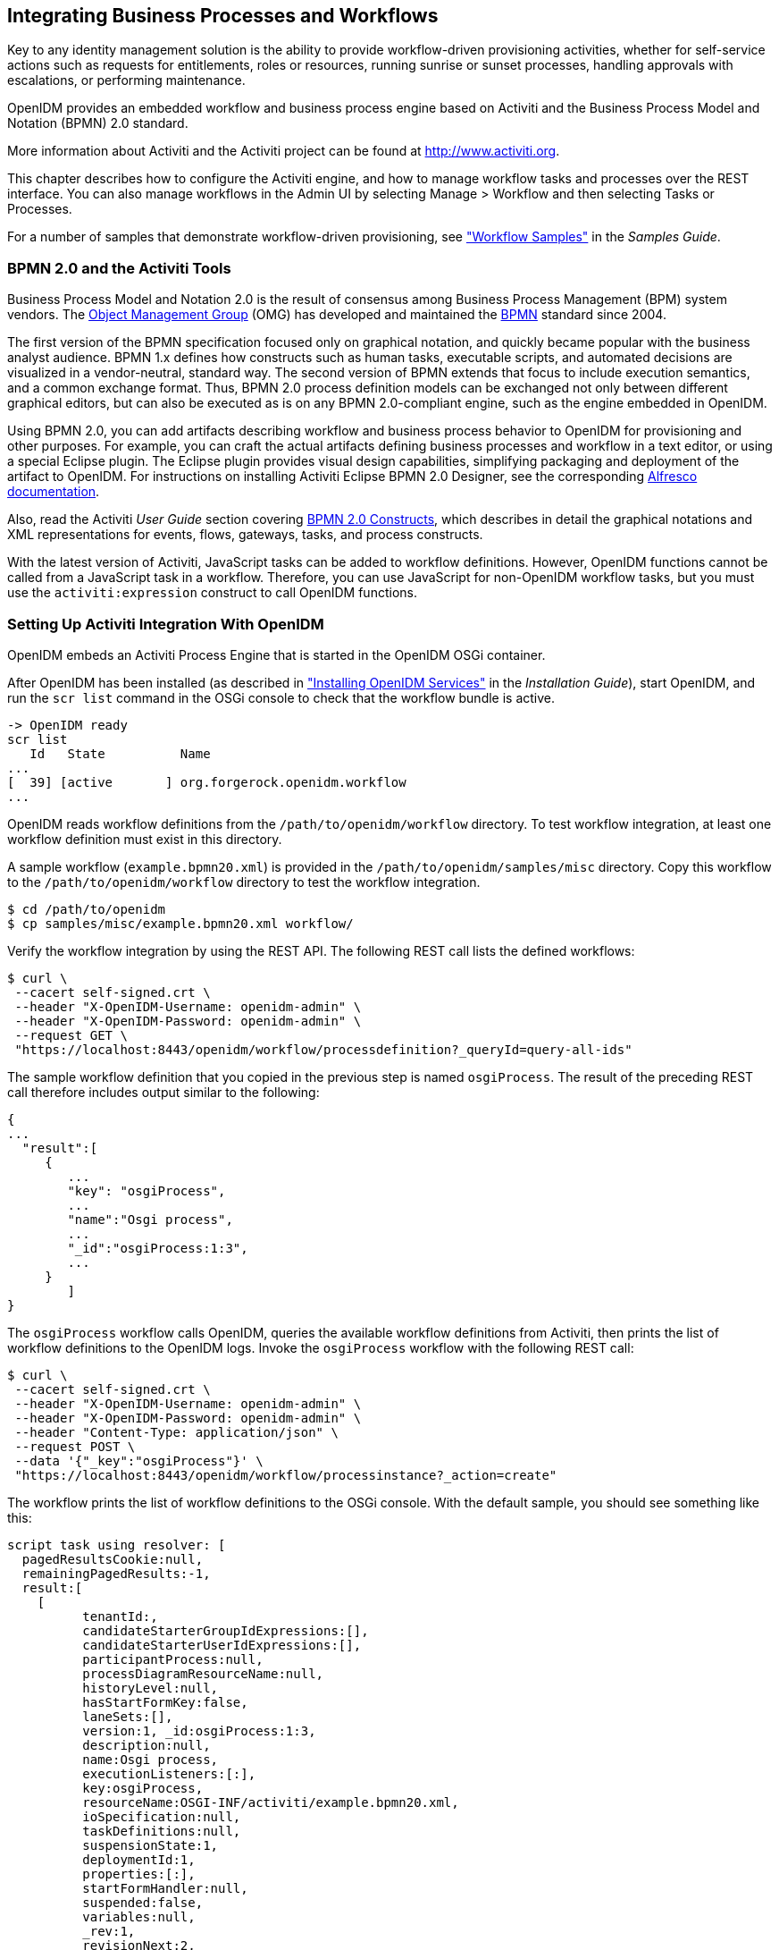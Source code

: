 ////
  The contents of this file are subject to the terms of the Common Development and
  Distribution License (the License). You may not use this file except in compliance with the
  License.
 
  You can obtain a copy of the License at legal/CDDLv1.0.txt. See the License for the
  specific language governing permission and limitations under the License.
 
  When distributing Covered Software, include this CDDL Header Notice in each file and include
  the License file at legal/CDDLv1.0.txt. If applicable, add the following below the CDDL
  Header, with the fields enclosed by brackets [] replaced by your own identifying
  information: "Portions copyright [year] [name of copyright owner]".
 
  Copyright 2017 ForgeRock AS.
  Portions Copyright 2024 3A Systems LLC.
////

:figure-caption!:
:example-caption!:
:table-caption!:


[#chap-workflow]
== Integrating Business Processes and Workflows

Key to any identity management solution is the ability to provide workflow-driven provisioning activities, whether for self-service actions such as requests for entitlements, roles or resources, running sunrise or sunset processes, handling approvals with escalations, or performing maintenance.

OpenIDM provides an embedded workflow and business process engine based on Activiti and the Business Process Model and Notation (BPMN) 2.0 standard.

More information about Activiti and the Activiti project can be found at link:http://www.activiti.org[http://www.activiti.org, window=\_blank].

This chapter describes how to configure the Activiti engine, and how to manage workflow tasks and processes over the REST interface. You can also manage workflows in the Admin UI by selecting Manage > Workflow and then selecting Tasks or Processes.

For a number of samples that demonstrate workflow-driven provisioning, see xref:../samples-guide/chap-workflow-samples.adoc#chap-workflow-samples["Workflow Samples"] in the __Samples Guide__.

[#about-bmpm-2-activiti]
=== BPMN 2.0 and the Activiti Tools

Business Process Model and Notation 2.0 is the result of consensus among Business Process Management (BPM) system vendors. The link:http://omg.org/[Object Management Group, window=\_blank] (OMG) has developed and maintained the link:http://www.omg.org/spec/BPMN/[BPMN, window=\_blank] standard since 2004.

The first version of the BPMN specification focused only on graphical notation, and quickly became popular with the business analyst audience. BPMN 1.x defines how constructs such as human tasks, executable scripts, and automated decisions are visualized in a vendor-neutral, standard way. The second version of BPMN extends that focus to include execution semantics, and a common exchange format. Thus, BPMN 2.0 process definition models can be exchanged not only between different graphical editors, but can also be executed as is on any BPMN 2.0-compliant engine, such as the engine embedded in OpenIDM.

Using BPMN 2.0, you can add artifacts describing workflow and business process behavior to OpenIDM for provisioning and other purposes. For example, you can craft the actual artifacts defining business processes and workflow in a text editor, or using a special Eclipse plugin. The Eclipse plugin provides visual design capabilities, simplifying packaging and deployment of the artifact to OpenIDM. For instructions on installing Activiti Eclipse BPMN 2.0 Designer, see the corresponding link:http://docs.alfresco.com/4.1/tasks/wf-install-activiti-designer.html[Alfresco documentation, window=\_blank].

Also, read the Activiti __User Guide__ section covering link:http://www.activiti.org/userguide/#bpmnConstructs[BPMN 2.0 Constructs, window=\_blank], which describes in detail the graphical notations and XML representations for events, flows, gateways, tasks, and process constructs.

With the latest version of Activiti, JavaScript tasks can be added to workflow definitions. However, OpenIDM functions cannot be called from a JavaScript task in a workflow. Therefore, you can use JavaScript for non-OpenIDM workflow tasks, but you must use the `activiti:expression` construct to call OpenIDM functions.


[#setting-up-activiti]
=== Setting Up Activiti Integration With OpenIDM

OpenIDM embeds an Activiti Process Engine that is started in the OpenIDM OSGi container.

After OpenIDM has been installed (as described in xref:../install-guide/chap-install.adoc#chap-install["Installing OpenIDM Services"] in the __Installation Guide__), start OpenIDM, and run the `scr list` command in the OSGi console to check that the workflow bundle is active.

[source, console]
----
-> OpenIDM ready
scr list
   Id   State          Name
...
[  39] [active       ] org.forgerock.openidm.workflow
...
----
OpenIDM reads workflow definitions from the `/path/to/openidm/workflow` directory. To test workflow integration, at least one workflow definition must exist in this directory.

A sample workflow (`example.bpmn20.xml`) is provided in the `/path/to/openidm/samples/misc` directory. Copy this workflow to the `/path/to/openidm/workflow` directory to test the workflow integration.

[source, console]
----
$ cd /path/to/openidm
$ cp samples/misc/example.bpmn20.xml workflow/
----
Verify the workflow integration by using the REST API. The following REST call lists the defined workflows:

[source, console]
----
$ curl \
 --cacert self-signed.crt \
 --header "X-OpenIDM-Username: openidm-admin" \
 --header "X-OpenIDM-Password: openidm-admin" \
 --request GET \
 "https://localhost:8443/openidm/workflow/processdefinition?_queryId=query-all-ids"
----
The sample workflow definition that you copied in the previous step is named `osgiProcess`. The result of the preceding REST call therefore includes output similar to the following:

[source, console]
----
{
...
  "result":[
     {
        ...
        "key": "osgiProcess",
        ...
        "name":"Osgi process",
        ...
        "_id":"osgiProcess:1:3",
        ...
     }
        ]
}
----
The `osgiProcess` workflow calls OpenIDM, queries the available workflow definitions from Activiti, then prints the list of workflow definitions to the OpenIDM logs. Invoke the `osgiProcess` workflow with the following REST call:

[source, console]
----
$ curl \
 --cacert self-signed.crt \
 --header "X-OpenIDM-Username: openidm-admin" \
 --header "X-OpenIDM-Password: openidm-admin" \
 --header "Content-Type: application/json" \
 --request POST \
 --data '{"_key":"osgiProcess"}' \
 "https://localhost:8443/openidm/workflow/processinstance?_action=create"
----
The workflow prints the list of workflow definitions to the OSGi console. With the default sample, you should see something like this:

[source, console]
----
script task using resolver: [
  pagedResultsCookie:null,
  remainingPagedResults:-1,
  result:[
    [
	  tenantId:,
	  candidateStarterGroupIdExpressions:[],
	  candidateStarterUserIdExpressions:[],
	  participantProcess:null,
	  processDiagramResourceName:null,
	  historyLevel:null,
	  hasStartFormKey:false,
	  laneSets:[],
	  version:1, _id:osgiProcess:1:3,
	  description:null,
	  name:Osgi process,
	  executionListeners:[:],
	  key:osgiProcess,
	  resourceName:OSGI-INF/activiti/example.bpmn20.xml,
	  ioSpecification:null,
	  taskDefinitions:null,
	  suspensionState:1,
	  deploymentId:1,
	  properties:[:],
	  startFormHandler:null,
	  suspended:false,
	  variables:null,
	  _rev:1,
	  revisionNext:2,
	  category:Examples,
	  eventSupport:[:],
	  graphicalNotationDefined:false
	]
  ]
]
script task using expression resolver: [
  pagedResultsCookie:null,
  remainingPagedResults:-1,
  result:[
    [
	  tenantId:,
	  candidateStarterGroupIdExpressions:[],
      ...
]
----

[#configuring-activiti-engine]
==== Configuring the Activiti Engine

The OpenIDM Activiti module is configured in a file named `conf/workflow.json`. To disable workflows, do not include this file in your project's `conf/` subdirectory. In the default OpenIDM installation, the `workflow.json` file is shown here:

[source, javascript]
----
{
    "useDataSource" : "default",
    "workflowDirectory" : "&{launcher.project.location}/workflow"
}
----
--

`useDataSource`::
The Activiti data source is enabled by default.

`workflowDirectory`::
This directory specifies the location in which OpenIDM expects to find workflow processes. By default, OpenIDM looks for workflow process in the `workflow` folder of the current project.

--
There are several additional configuration properties for the Activiti module. A sample `workflow.json` file that includes all configurable properties, is provided in `samples/misc`. To configure an Activiti engine beyond the default configuration, edit this sample file and copy it to your project's `conf/` subdirectory.

The sample `workflow.json` file contains the following configuration:

[source, javascript]
----
{
    "location" : "remote",
    "engine" : {
        "url" : "http://localhost:9090/openidm-workflow-remote-4.5.1-20",
        "username" : "youractivitiuser",
        "password" : "youractivitipassword"
    },
    "mail" : {
        "host" : "yourserver.smtp.com",
        "port" : 587,
        "username" : "yourusername",
        "password" : "yourpassword",
        "starttls" : true
    },
    "history" : "audit"
}
----

[WARNING]
====
Activiti remote integration is not currently supported.
====
These properties have the following meaning:

* `location`: Specifies the remote Activiti engine; it's considered "remote" even if located on the same host as OpenIDM.

* `engine`: Specifies the details of the Activiti engine.
+

** `url`: Notes the URL to access the remote Activiti engine.

** `username`: The user name of the account that connects to the remote Activiti engine.

** `password`: The password of the account that connects to the remote Activiti engine.


* `mail`: Specifies the details of the mail server that Activiti will use to send email notifications. By default, Activiti uses the mail server `localhost:25`. To specify a different mail server, enter the details of the mail server here.
+

** `host`: The host of the mail server.

** `port`: The port number of the mail server.

** `username`: The user name of the account that connects to the mail server.

** `password`: The password for the user specified above.

** `startTLS`: Whether startTLS should be used to secure the connection.


* `history`. Determines the history level that should be used for the Activiti engine. For more information, see link:#activiti-history-level[Configuring the Activiti History Level].


[#activiti-history-level]
===== Configuring the Activiti History Level

The Activiti history level determines how much historical information is retained when workflows are executed. You can configure the history level by setting the `history` property in the `workflow.json` file, for example:

[source]
----
"history" : "audit"
----
The following history levels can be configured:

* `none`. No history archiving is done. This level results in the best performance for workflow execution, but no historical information is available.

* `activity`. Archives all process instances and activity instances. No details are archived.

* `audit`. This is the default level. All process instances, activity instances and submitted form properties are archived so that all user interaction through forms is traceable and can be audited.

* `full`. This is the highest level of history archiving and has the greatest performance impact. This history level stores all the information that is stored for the `audit` level, as well as any process variable updates.




[#defining-activiti-workflows]
==== Defining Activiti Workflows

The following section outlines the process to follow when you create an Activiti workflow for OpenIDM. Before you start creating workflows, you must configure the Activiti engine, as described in link:#configuring-activiti-engine[Configuring the Activiti Engine].

====

. Define your workflow in a text file, either using an editor, such as Activiti Eclipse BPMN 2.0 Designer, or a simple text editor.

. Package the workflow definition file as a `.bar` file (Business Archive File). If you are using Eclipse to define the workflow, a `.bar` file is created when you select "Create deployment artifacts". A `.bar` file is essentially the same as a `.zip` file, but with the `.bar` extension.

. Copy the `.bar` file to the `openidm/workflow` directory.

. Invoke the workflow using a script (in `openidm/script/`) or directly using the REST interface. For more information, see xref:#invoking-activiti-workflows["Invoking Activiti Workflows"].
+
You can also schedule the workflow to be invoked repeatedly, or at a future time. For more information, see xref:chap-scheduler-conf.adoc#chap-scheduler-conf["Scheduling Tasks and Events"].

====


[#invoking-activiti-workflows]
==== Invoking Activiti Workflows

You can invoke workflows and business processes from any trigger point within OpenIDM, including reacting to situations discovered during reconciliation. Workflows can be invoked from script files, using the `openidm.create()` function, or directly from the REST interface.

The following sample script extract shows how to invoke a workflow from a script file:

[source, javascript]
----
/*
 * Calling 'myWorkflow' workflow
 */

var params = {
 "_key": "myWorkflow"
};

openidm.create('workflow/processinstance', null, params);
----
The `null` in this example indicates that you do not want to specify an ID as part of the create call. For more information, see xref:appendix-scripting.adoc#function-create["openidm.create(resourceName, newResourceId, content, params, fields)"].

You can invoke the same workflow from the REST interface by sending the following REST call to OpenIDM:

[source, console]
----
$ curl \
 --cacert self-signed.crt \
 --header "X-OpenIDM-Username: openidm-admin" \
 --header "X-OpenIDM-Password: openidm-admin" \
 --header "Content-Type: application/json" \
 --request POST \
 --data '{"_key":"myWorkflow"}' \
 "https://localhost:8443/openidm/workflow/processinstance?_action=create"
----
There are two ways in which you can specify the workflow definition that is used when a new workflow instance is started.

* `_key` specifies the `id` attribute of the workflow process definition, for example:
+

[source, javascript]
----
<process id="sendNotificationProcess" name="Send Notification Process">
----
+
If there is more than one workflow definition with the same `_key` parameter, the latest deployed version of the workflow definition is invoked.

* `_processDefinitionId` specifies the ID that is generated by the Activiti Process Engine when a workflow definition is deployed, for example:
+

[source, javascript]
----
"sendNotificationProcess:1:104";
----
+
To obtain the `processDefinitionId`, query the available workflows, for example:
+

[source, javascript]
----
{
  "result": [
    {
      "name": "Process Start Auto Generated Task Auto Generated",
      "_id": "ProcessSAGTAG:1:728"
    },
    {
      "name": "Process Start Auto Generated Task Empty",
      "_id": "ProcessSAGTE:1:725"
    },
    ...
----
+
If you specify a `_key` and a `_processDefinitionId`, the `_processDefinitionId` is used because it is more precise.

Use the optional `_businessKey` parameter to add specific business logic information to the workflow when it is invoked. For example, the following workflow invocation assigns the workflow a business key of `"newOrder"`. This business key can later be used to query "newOrder" processes.

[source, console]
----
$ curl \
 --cacert self-signed.crt \
 --header "X-OpenIDM-Username: openidm-admin" \
 --header "X-OpenIDM-Password: openidm-admin" \
 --request POST \
 --data '{"_key":"myWorkflow", "_businessKey":"newOrder"}' \
 "https://localhost:8443/openidm/workflow/processinstance?_action=create"
----
Access to workflows is based on OpenIDM roles, and is configured in your project's `conf/process-access.json` file. For more information, see xref:chap-ui.adoc#ui-managing-workflows["Managing Workflows From the Self-Service UI"].


[#querying-activiti-workflows]
==== Querying Activiti Workflows

The Activiti implementation supports filtered queries that enable you to query the running process instances and tasks, based on specific query parameters. To perform a filtered query send a GET request to the `workflow/processinstance` context path, including the query in the URL.

For example, the following query returns all process instances with the business key `"newOrder"`, as invoked in the previous example.

[source, console]
----
$ curl \
 --cacert self-signed.crt \
 --header "X-OpenIDM-Username: openidm-admin" \
 --header "X-OpenIDM-Password: openidm-admin" \
 --request GET \
 "https://localhost:8443/openidm/workflow/processinstance?_queryId=filtered-query&processInstanceBusinessKey=newOrder"
----
Any Activiti properties can be queried using the same notation, for example, `processDefinitionId=managedUserApproval:1:6405`. The query syntax applies to all queries with `_queryId=filtered-query`. The following query returns all process instances that were started by the user `openidm-admin`:

[source, console]
----
$ curl \
 --cacert self-signed.crt \
 --header "X-OpenIDM-Username: openidm-admin" \
 --header "X-OpenIDM-Password: openidm-admin" \
 --request GET \
 "https://localhost:8443/openidm/workflow/processinstance?_queryId=filtered-query&startUserId=openidm-admin"
----
You can also query process instances based on the value of any process instance variable, by prefixing the variable name with `var-`. For example:

[source, console]
----
var-processvariablename=processvariablevalue
----



[#activiti-custom-templates]
=== Using Custom Templates for Activiti Workflows

The embedded Activiti engine is integrated with the default user interface. For simple workflows, you can use the standard Activiti form properties, and have the UI render the corresponding generic forms automatically. If you require a more complex form template, (including input validation, rich input field types, complex CSS, and so forth) you must define a custom form template.
There are two ways in which you can define custom form templates for your workflows:

* Create an HTML template, and refer to that template in the workflow definition.
+
This is the recommended method of creating custom form templates. To refer to the HTML template in the workflow definition, use the `activiti:formKey` attribute, for example `activiti:formKey="nUCStartForm.xhtml"`.
+
The HTML file must be deployed as part of the workflow definition. Create a .zip file that contains the HTML template and the workflow definition file. Rename the .zip file with a .bar extension.
+
For a sample workflow that uses external, referenced form templates, see `samples/usecase/workflow/newUserCreate.bpmn20.xml`. The HTML templates, and the corresponding .bar file are included in that directory.

* Use an embedded template within the workflow definition.
+
This method is not ideal, because the HTML code must be escaped, and is difficult to read, edit, or maintain, as a result. Also, sections of HTML code will most likely need to be duplicated if your workflow includes multiple task stages. However, you might want to use this method if your form is small, not too complex and you do not want to bother with creating a separate HTML file and .bar deployment.



[#workflows-REST]
=== Managing Workflows Over the REST Interface

In addition to the queries described previously, the following examples show the context paths that are exposed for managing workflows over the REST interface. The example output is based on the sample workflow that is provided in `openidm/samples/sample9`.
====openidm/workflow/processdefinition


* List the available workflow definitions:
+

[source, console]
----
$ curl \
 --cacert self-signed.crt \
 --header "X-OpenIDM-Username: openidm-admin" \
 --header "X-OpenIDM-Password: openidm-admin" \
 --request GET \
 "https://localhost:8443/openidm/workflow/processdefinition?_queryId=query-all-ids"
{
  "result" : [ {
    "tenantId" : "",
    "candidateStarterGroupIdExpressions" : [ ],
    "candidateStarterUserIdExpressions" : [ ],
    "participantProcess" : null,
    "processDiagramResourceName" : null,
    "historyLevel" : null,
    "hasStartFormKey" : false,
    "laneSets" : [ ],
    "version" : 1,
    "_id" : "managedUserApproval:1:3",
    "description" : null,
    "name" : "Managed User Approval Workflow",
    "executionListeners" : { },
    "key" : "managedUserApproval",
    "resourceName" : "OSGI-INF/activiti/managedUserApproval.bpmn20.xml",
    "ioSpecification" : null,
    "taskDefinitions" : null,
    "suspensionState" : 1,
    "deploymentId" : "1",
    "properties" : { },
    "startFormHandler" : null,
    "suspended" : false,
    "variables" : null,
    "_rev" : 1,
    "revisionNext" : 2,
    "category" : "Examples",
    "eventSupport" : { },
    "graphicalNotationDefined" : false
  } ],
  "resultCount" : 1,
  "pagedResultsCookie" : null,
  "remainingPagedResults" : -1
}
----

* List the workflow definitions, based on certain filter criteria:
+

[source, console]
----
$ curl \
 --cacert self-signed.crt \
 --header "X-OpenIDM-Username: openidm-admin" \
 --header "X-OpenIDM-Password: openidm-admin" \
 --request GET \
 "https://localhost:8443/openidm/workflow/processdefinition?_queryId=filtered-query&category=Examples"
{
  "result": [
    {
      ...
      "name": "Managed User Approval Workflow",
      "_id": "managedUserApproval:1:3",
      ...
      "category" : "Examples",
      ...
    }
  ]
}
----

====openidm/workflow/processdefinition/{id}


* Obtain detailed information for a process definition, based on the ID. You can determine the ID by querying all the available process definitions, as described in the first example in this section.
+

[source, console]
----
$ curl \
 --cacert self-signed.crt \
 --header "X-OpenIDM-Username: openidm-admin" \
 --header "X-OpenIDM-Password: openidm-admin" \
 --request GET \
 "https://localhost:8443/openidm/workflow/processdefinition/managedUserApproval:1:3"
{
  "tenantId" : "",
  "candidateStarterGroupIdExpressions" : [ ],
  "candidateStarterUserIdExpressions" : [ ],
  "participantProcess" : null,
  "processDiagramResourceName" : null,
  "historyLevel" : null,
  "hasStartFormKey" : false,
  "laneSets" : [ ],
  "version" : 1,
  "formProperties" : [ ],
  "_id" : "managedUserApproval:1:3",
  "description" : null,
  "name" : "Managed User Approval Workflow",
  "executionListeners" : {
    "end" : [ { } ]
  },
  "key" : "managedUserApproval",
  "resourceName" : "OSGI-INF/activiti/managedUserApproval.bpmn20.xml",
  "ioSpecification" : null,
  "taskDefinitions" : {
    "evaluateRequest" : {
      "assigneeExpression" : {
        "expressionText" : "openidm-admin"
      },
      "candidateGroupIdExpressions" : [ ],
      "candidateUserIdExpressions" : [ ],
      "categoryExpression" : null,
      "descriptionExpression" : null,
      "dueDateExpression" : null,
      "key" : "evaluateRequest",
      "nameExpression" : {
        "expressionText" : "Evaluate request"
      },
      "ownerExpression" : null,
      "priorityExpression" : null,
      "taskFormHandler" : {
        "deploymentId" : "1",
        "formKey" : null,
        "formPropertyHandlers" : [ {
          "defaultExpression" : null,
          "id" : "requesterName",
          "name" : "Requester's name",
          "readable" : true,
          "required" : false,
          "type" : null,
          "variableExpression" : {
            "expressionText" : "${sourceId}"
          },
          "variableName" : null,
          "writable" : false
        }, {
          "defaultExpression" : null,
          "id" : "requestApproved",
          "name" : "Do you approve the request?",
          "readable" : true,
          "required" : true,
          "type" : {
            "name" : "enum",
            "values" : {
              "true" : "Yes",
              "false" : "No"
            }
          },
          "variableExpression" : null,
          "variableName" : null,
          "writable" : true
        } ]
      },
      "taskListeners" : {
        "assignment" : [ { } ],
        "create" : [ { } ]
      }
    }
  },
  "suspensionState" : 1,
  "deploymentId" : "1",
  "properties" : {
    "documentation" : null
  },
  "startFormHandler" : {
    "deploymentId" : "1",
    "formKey" : null,
    "formPropertyHandlers" : [ ]
  },
  "suspended" : false,
  "variables" : { },
  "_rev" : 2,
  "revisionNext" : 3,
  "category" : "Examples",
  "eventSupport" : { },
  "graphicalNotationDefined" : false
}
----

* Delete a workflow process definition, based on its ID. Note that you cannot delete a process definition if there are currently running instances of that process definition.
+
OpenIDM picks up workflow definitions from the files located in the `/path/to/openidm/workflow` directory. If you delete the workflow definition (`.xml` file) from this directory, the OSGI bundle is deleted. However, deleting this file does not remove the workflow definition from the Activiti engine. You must therefore delete the definition over REST, as shown in the following example.
+
Note that, although there is only one representation of a workflow definition in the file system, there might be several versions of the same definition in Activiti. If you want to delete redundant process definitions, delete the definition over REST, __making sure that you do not delete the latest version__.
+

[source, console]
----
$ curl \
 --cacert self-signed.crt \
 --header "X-OpenIDM-Username: openidm-admin" \
 --header "X-OpenIDM-Password: openidm-admin" \
 --header "If-Match: *" \
 --request DELETE \
 "https://localhost:8443/openidm/workflow/processdefinition/managedUserApproval:1:3"
----
+
The delete request returns the contents of the deleted workflow definition.

====openidm/workflow/processinstance


* Start a workflow process instance. For example:
+

[source, console]
----
$ curl \
 --cacert self-signed.crt \
 --header "Content-Type: application/json" \
 --header "X-OpenIDM-Username: openidm-admin" \
 --header "X-OpenIDM-Password: openidm-admin" \
 --data '{"_key":"managedUserApproval"}' \
 --request POST \
 "https://localhost:8443/openidm/workflow/processinstance?_action=create"
{
  "_id" : "4",
  "processInstanceId" : "4",
  "status" : "suspended",
  "businessKey" : null,
  "processDefinitionId" : "managedUserApproval:1:3"
}
----

* Obtain the list of running workflows (process instances). The query returns a list of IDs. For example:
+

[source, console]
----
$ curl \
 --cacert self-signed.crt \
 --header "X-OpenIDM-Username: openidm-admin" \
 --header "X-OpenIDM-Password: openidm-admin" \
 --request GET \
 "https://localhost:8443/openidm/workflow/processinstance?_queryId=query-all-ids"

{
  "result" : [ {
    "tenantId" : "",
    "businessKey" : null,
    "queryVariables" : null,
    "durationInMillis" : null,
    "processVariables" : { },
    "endTime" : null,
    "superProcessInstanceId" : null,
    "startActivityId" : "start",
    "startTime" : "2014-04-25T09:54:30.035+02:00",
    "startUserId" : "openidm-admin",
    "_id" : "4",
    "endActivityId" : null,
    "processInstanceId" : "4",
    "processDefinitionId" : "managedUserApproval:1:3",
    "deleteReason" : null
  } ],
  "resultCount" : 1,
  "pagedResultsCookie" : null,
  "remainingPagedResults" : -1
}
----

* Obtain the list of running workflows based on specific filter criteria.
+

[source, console]
----
$ curl \
 --cacert self-signed.crt \
 --header "X-OpenIDM-Username: openidm-admin" \
 --header "X-OpenIDM-Password: openidm-admin" \
 --request GET \
 "https://localhost:8443/openidm/workflow/processinstance?_queryId=filtered-query&businessKey=myBusinessKey"
----

====openidm/workflow/processinstance/{id}


* Obtain the details of the specified process instance. For example:
+

[source, console]
----
$ curl \
 --cacert self-signed.crt \
 --header "X-OpenIDM-Username: openidm-admin" \
 --header "X-OpenIDM-Password: openidm-admin" \
 --request GET \
 "https://localhost:8443/openidm/workflow/processinstance/4"
{
  "tenantId" : "",
  "businessKey" : null,
  "queryVariables" : null,
  "durationInMillis" : null,
  "processVariables" : { },
  "endTime" : null,
  "superProcessInstanceId" : null,
  "startActivityId" : "start",
  "startTime" : "2014-05-12T20:56:25.415+02:00",
  "startUserId" : "openidm-admin",
  "_id" : "4",
  "endActivityId" : null,
  "processInstanceId" : "4",
  "processDefinitionId" : "managedUserApproval:1:3",
  "deleteReason" : null
}
----

* Stop the specified process instance. For example:
+

[source, console]
----
$ curl \
 --cacert self-signed.crt \
 --header "X-OpenIDM-Username: openidm-admin" \
 --header "X-OpenIDM-Password: openidm-admin" \
 --request DELETE \
 "https://localhost:8443/openidm/workflow/processinstance/4"
{
  "deleteReason": null,
  "processDefinitionId": "managedUserApproval:1:3",
  "processInstanceId": "4",
  "endActivityId": null,
  "_id": "4",
  "startUserId": "openidm-admin",
  "startTime": "2014-06-18T10:33:40.955+02:00",
  "tenantId": "",
  "businessKey": null,
  "queryVariables": null,
  "durationInMillis": null,
  "processVariables": {},
  "endTime": null,
  "superProcessInstanceId": null,
  "startActivityId": "start"
}
----
+
The delete request returns the contents of the deleted process instance.

====openidm/workflow/processinstance/history


* List the running and completed workflows (process instances).
+
The following query returns two process instances - one that has completed (`"endActivityId": "end"`) and one that is still running (`"endActivityId": null`):
+

[source, console]
----
$ curl \
 --cacert self-signed.crt \
 --header "X-OpenIDM-Username: openidm-admin" \
 --header "X-OpenIDM-Password: openidm-admin" \
 --request GET \
 "https://localhost:8443/openidm/workflow/processinstance/history?_queryId=query-all-ids"
{
  "result": [
    {
      "_id": "12",
      "businessKey": null,
      "deleteReason": null,
      "durationInMillis": 465287,
      "endActivityId": "end",
      "endTime": "2015-07-28T14:43:53.374+02:00",
      "processDefinitionId": "newUserCreate:1:11",
      "processInstanceId": "12",
      "processVariables": {},
      "queryVariables": null,
      "startActivityId": "start",
      "startTime": "2015-07-28T14:36:08.087+02:00",
      "startUserId": "user.1",
      "superProcessInstanceId": null,
      "tenantId": "",
      "processDefinitionResourceName": "User onboarding process"
    },
    {
      "_id": "65",
      "businessKey": null,
      "deleteReason": null,
      "durationInMillis": null,
      "endActivityId": null,
      "endTime": null,
      "processDefinitionId": "newUserCreate:1:11",
      "processInstanceId": "65",
      "processVariables": {},
      "queryVariables": null,
      "startActivityId": "start",
      "startTime": "2015-07-28T15:36:20.187+02:00",
      "startUserId": "user.0",
      "superProcessInstanceId": null,
      "tenantId": "",
      "processDefinitionResourceName": "User onboarding process"
    }
  ],
  "resultCount": 2,
  "pagedResultsCookie": null,
  "remainingPagedResults": -1
}
----

* Obtain the list of running and completed workflows, based on specific filter criteria.
+
The following command returns the running and completed workflows that were launched by `user.0`.
+

[source, console]
----
$ curl \
 --cacert self-signed.crt \
 --header "X-OpenIDM-Username: openidm-admin" \
 --header "X-OpenIDM-Password: openidm-admin" \
 --request GET \
 "https://localhost:8443/openidm/workflow/processinstance/history?_queryId=filtered-query&startUserId=user.0"
{
  "result": [
    {
      "_id": "65",
      "businessKey": null,
      "deleteReason": null,
      "durationInMillis": null,
      "endActivityId": null,
      "endTime": null,
      "processDefinitionId": "newUserCreate:1:11",
      "processInstanceId": "65",
      "processVariables": {},
      "queryVariables": null,
      "startActivityId": "start",
      "startTime": "2015-07-28T15:36:20.187+02:00",
      "startUserId": "user.0",
      "superProcessInstanceId": null,
      "tenantId": "",
      "processDefinitionResourceName": "User onboarding process"
    }
  ],
  "resultCount": 1,
  "pagedResultsCookie": null,
  "remainingPagedResults": -1
}
----
+
For large result sets, you can use the `_sortKeys` parameter with a `filtered-query` to order search results by one or more fields. You can prefix a `-` character to the field name to specify that results should be returned in descending order, rather than ascending order.
+
The following query orders results according to their `startTime`. The `-` character in this case indicates that results should be sorted in reverse order, that is, with the most recent results returned first.
+

[source, console]
----
$ curl \
 --cacert self-signed.crt \
 --header "X-OpenIDM-Username: openidm-admin" \
 --header "X-OpenIDM-Password: openidm-admin" \
 --request GET \
 "https://localhost:8443/openidm/workflow/processinstance/history?_queryId=filtered-query&_sortKeys=-startTime"
{
  "result": [
    {
      "_id": "104",
      "businessKey": null,
      "deleteReason": null,
      "durationInMillis": null,
      "endActivityId": null,
      "endTime": null,
      "processDefinitionId": "newUserCreate:1:11",
      "processInstanceId": "104",
      "processVariables": {},
      "queryVariables": null,
      "startActivityId": "start",
      "startTime": "2015-07-28T16:33:37.834+02:00",
      "startUserId": "user.0",
      "superProcessInstanceId": null,
      "tenantId": "",
      "processDefinitionResourceName": "User onboarding process"
    },
    {
      "_id": "65",
      "businessKey": null,
      "deleteReason": null,
      "durationInMillis": 3738013,
      "endActivityId": "end",
      "endTime": "2015-07-28T16:38:38.200+02:00",
      "processDefinitionId": "newUserCreate:1:11",
      "processInstanceId": "65",
      "processVariables": {},
      "queryVariables": null,
      "startActivityId": "start",
      "startTime": "2015-07-28T15:36:20.187+02:00",
      "startUserId": "user.0",
      "superProcessInstanceId": null,
      "tenantId": "",
      "processDefinitionResourceName": "User onboarding process"
    },
    {
      "_id": "12",
      "businessKey": null,
      "deleteReason": null,
      "durationInMillis": 465287,
      "endActivityId": "end",
      "endTime": "2015-07-28T14:43:53.374+02:00",
      "processDefinitionId": "newUserCreate:1:11",
      "processInstanceId": "12",
      "processVariables": {},
      "queryVariables": null,
      "startActivityId": "start",
      "startTime": "2015-07-28T14:36:08.087+02:00",
      "startUserId": "user.1",
      "superProcessInstanceId": null,
      "tenantId": "",
      "processDefinitionResourceName": "User onboarding process"
    }
  ],
  "resultCount": 3,
  "pagedResultsCookie": null,
  "remainingPagedResults": -1
}
----
+

[CAUTION]
====
The Activiti engine treats certain property values as __strings__, regardless of their actual data type. This might result in results being returned in an order that is different to what you might expect. For example, if you wanted to sort the following results by their `_id` field, `"88", "45", "101"`, you would expect them to be returned in the order `"45", "88", "101"`. Because Activiti treats IDs as strings, rather than numbers, they would be returned in the order `"101", "45", "88"`.
====

====openidm/workflow/processdefinition/{id}/taskdefinition


* Query the list of tasks defined for a specific process definition. For example:
+

[source, console]
----
$ curl \
 --cacert self-signed.crt \
 --header X-OpenIDM-Username: openidm-admin" \
 --header "X-OpenIDM-Password: openidm-admin" \
 --request GET \
 "https://localhost:8443/openidm/workflow/processdefinition/managedUserApproval:1:3/taskdefinition?_queryId=query-all-ids"
{
  "result" : [ {
    "taskCandidateGroup" : [ ],
    "ownerExpression" : null,
    "assignee" : {
      "expressionText" : "openidm-admin"
    },
    "categoryExpression" : null,
    "taskListeners" : {
      "assignment" : [ { } ],
      "create" : [ { } ]
    },
    "formProperties" : {
      "deploymentId" : "1",
      "formKey" : null,
      "formPropertyHandlers" : [ {
        "_id" : "requesterName",
        "defaultExpression" : null,
        "name" : "Requester's name",
        "readable" : true,
        "required" : false,
        "type" : null,
        "variableExpression" : {
          "expressionText" : "${sourceId}"
        },
        "variableName" : null,
        "writable" : false
      }, {
        "_id" : "requestApproved",
        "defaultExpression" : null,
        "name" : "Do you approve the request?",
        "readable" : true,
        "required" : true,
        "type" : {
          "name" : "enum",
          "values" : {
            "true" : "Yes",
            "false" : "No"
          }
        },
        "variableExpression" : null,
        "variableName" : null,
        "writable" : true
      } ]
    },
    "taskCandidateUser" : [ ],
    "formResourceKey" : null,
    "_id" : "evaluateRequest",
    "priority" : null,
    "descriptionExpression" : null,
    "name" : {
      "expressionText" : "Evaluate request"
    },
    "dueDate" : null
  } ],
  "resultCount" : 1,
  "pagedResultsCookie" : null,
  "remainingPagedResults" : -1
}
----

* Query a task definition based on the process definition ID and the task name (`taskDefinitionKey`). For example:
+

[source, console]
----
$ curl \
 --cacert self-signed.crt \
 --header "X-OpenIDM-Username: openidm-admin" \
 --header "X-OpenIDM-Password: openidm-admin" \
 --request GET \
 "https://localhost:8443/openidm/workflow/processdefinition/managedUserApproval:1:3/taskdefinition/evaluateRequest"
{
  "taskCandidateGroup" : [ ],
  "ownerExpression" : null,
  "formProperties" : {
    "deploymentId" : "1",
    "formKey" : null,
    "formPropertyHandlers" : [ {
      "_id" : "requesterName",
      "defaultExpression" : null,
      "name" : "Requester's name",
      "readable" : true,
      "required" : false,
      "type" : null,
      "variableExpression" : {
        "expressionText" : "${sourceId}"
      },
      "variableName" : null,
      "writable" : false
    }, {
      "_id" : "requestApproved",
      "defaultExpression" : null,
      "name" : "Do you approve the request?",
      "readable" : true,
      "required" : true,
      "type" : {
        "name" : "enum",
        "values" : {
          "true" : "Yes",
          "false" : "No"
        }
      },
      "variableExpression" : null,
      "variableName" : null,
      "writable" : true
    } ]
  },
  "taskCandidateUser" : [ ],
  "_id" : "evaluateRequest",
  "priority" : null,
  "name" : {
    "expressionText" : "Evaluate request"
  },
  "descriptionExpression" : null,
  "categoryExpression" : null,
  "assignee" : {
    "expressionText" : "openidm-admin"
  },
  "taskListeners" : {
    "assignment" : [ { } ],
    "create" : [ { } ]
  },
  "dueDate" : null
}
----

====openidm/workflow/taskinstance


* Query all running task instances. For example:
+

[source, console]
----
$ curl \
 --cacert self-signed.crt \
 --header "X-OpenIDM-Username: openidm-admin" \
 --header "X-OpenIDM-Password: openidm-admin" \
 --request GET \
 "https://localhost:8443/openidm/workflow/taskinstance?_queryId=query-all-ids"
{
  "result" : [ {
    "tenantId" : "",
    "createTime" : "2014-05-12T21:17:10.054+02:00",
    "executionId" : "10",
    "delegationStateString" : null,
    "processVariables" : { },
    "_id" : "15",
    "processInstanceId" : "10",
    "description" : null,
    "priority" : 50,
    "name" : "Evaluate request",
    "dueDate" : null,
    "parentTaskId" : null,
    "processDefinitionId" : "managedUserApproval:1:3",
    "taskLocalVariables" : { },
    "suspensionState" : 1,
    "assignee" : "openidm-admin",
    "cachedElContext" : null,
    "queryVariables" : null,
    "activityInstanceVariables" : { },
    "deleted" : false,
    "suspended" : false,
    "_rev" : 1,
    "revisionNext" : 2,
    "category" : null,
    "taskDefinitionKey" : "evaluateRequest",
    "owner" : null,
    "eventName" : null,
    "delegationState" : null
  } ],
  "resultCount" : 1,
  "pagedResultsCookie" : null,
  "remainingPagedResults" : -1
}
----

* Query task instances based on candidate users or candidate groups. For example:
+

[source, console]
----
$ curl \
 --cacert self-signed.crt \
 --header "X-OpenIDM-Username: openidm-admin" \
 --header "X-OpenIDM-Password: openidm-admin" \
 --request GET \
 "https://localhost:8443/openidm/workflow/taskinstance?_queryId=filtered-query&taskCandidateUser=manager1"
----
+
or
+

[source, console]
----
$ curl \
 --cacert self-signed.crt \
 --header "X-OpenIDM-Username: openidm-admin" \
 --header "X-OpenIDM-Password: openidm-admin" \
 --request GET \
 "https://localhost:8443/openidm/workflow/taskinstance?_queryId=filtered-query&taskCandidateGroup=management"
----
+
Note that you can include both users and groups in the same query.

====openidm/workflow/taskinstance/{id}


* Obtain detailed information for a running task, based on the task ID. For example:
+

[source, console]
----
$ curl \
 --cacert self-signed.crt \
 --header "X-OpenIDM-Username: openidm-admin" \
 --header "X-OpenIDM-Password: openidm-admin" \
 --request GET \
 "https://localhost:8443/openidm/workflow/taskinstance/15"
{
  "dueDate": null,
  "processDefinitionId": "managedUserApproval:1:3",
  "owner": null,
  "taskDefinitionKey": "evaluateRequest",
  "name": "Evaluate request",
...
----

* Update task-related data stored in the Activiti workflow engine. For example:
+

[source, console]
----
$ curl \
 --cacert self-signed.crt \
 --header "Content-Type: application/json" \
 --header "X-OpenIDM-Username: openidm-admin" \
 --header "X-OpenIDM-Password: openidm-admin" \
 --header "If-Match : *" \
 --request PUT \
 --data '{"description":"Evaluate the new managed user request"}' \
 "https://localhost:8443/openidm/workflow/taskinstance/15"
----

* Complete the specified task. The variables required by the task are provided in the request body. For example:
+

[source, console]
----
$ curl \
 --cacert self-signed.crt \
 --header "Content-Type: application/json" \
 --header "X-OpenIDM-Username: openidm-admin" \
 --header "X-OpenIDM-Password: openidm-admin" \
 --request POST \
 --data '{"requestApproved":"true"}' \
 "https://localhost:8443/openidm/workflow/taskinstance/15?_action=complete"
----

* Claim the specified task. A user who claims a task has that task inserted into his list of pending tasks. The ID of the user who claims the task is provided in the request body. For example:
+

[source, console]
----
$ curl \
 --cacert self-signed.crt \
 --header "Content-Type: application/json" \
 --header "X-OpenIDM-Username: openidm-admin" \
 --header "X-OpenIDM-Password: openidm-admin" \
 --request POST \
 --data '{"userId":"manager1"}' \
 "https://localhost:8443/openidm/workflow/taskinstance/15?_action=claim"
----



